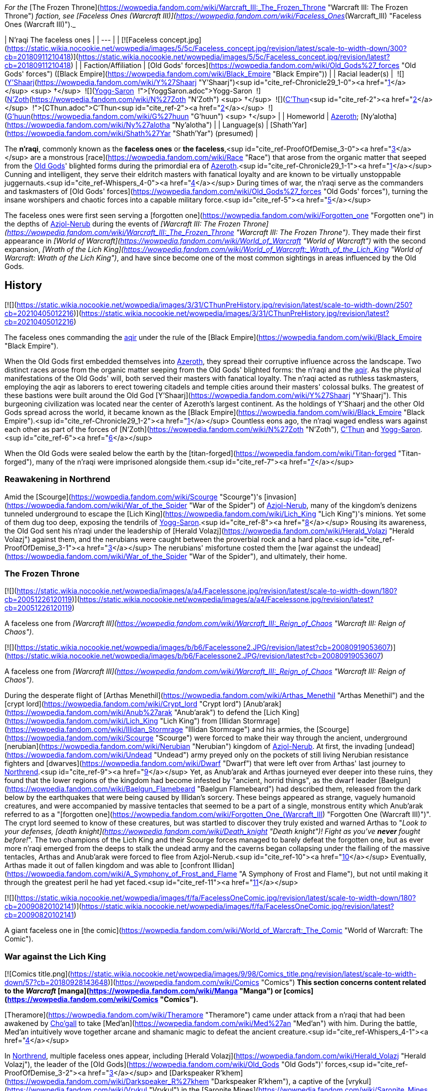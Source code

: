 _For the_ [The Frozen Throne](https://wowpedia.fandom.com/wiki/Warcraft_III:_The_Frozen_Throne "Warcraft III: The Frozen Throne") _faction, see [Faceless Ones (Warcraft III)](https://wowpedia.fandom.com/wiki/Faceless_Ones_(Warcraft_III) "Faceless Ones (Warcraft III)")._

| N'raqi
The faceless ones |
| --- |
| [![Faceless concept.jpg](https://static.wikia.nocookie.net/wowpedia/images/5/5c/Faceless_concept.jpg/revision/latest/scale-to-width-down/300?cb=20180911210418)](https://static.wikia.nocookie.net/wowpedia/images/5/5c/Faceless_concept.jpg/revision/latest?cb=20180911210418) |
| Faction/Affiliation | [Old Gods' forces](https://wowpedia.fandom.com/wiki/Old_Gods%27_forces "Old Gods' forces") ([Black Empire](https://wowpedia.fandom.com/wiki/Black_Empire "Black Empire")) |
| Racial leader(s) |  ![](https://static.wikia.nocookie.net/wowpedia/images/f/ff/IconSmall_Y%27Shaarj.gif/revision/latest/scale-to-width-down/16?cb=20210410191207)[Y'Shaarj](https://wowpedia.fandom.com/wiki/Y%27Shaarj "Y'Shaarj")<sup id="cite_ref-Chronicle29_1-0"><a href="https://wowpedia.fandom.com/wiki/N%27raqi#cite_note-Chronicle29-1">[1]</a></sup> <sup>&nbsp;†</sup>
 ![](https://static.wikia.nocookie.net/wowpedia/images/b/b2/IconSmall_Yogg-Saron.gif/revision/latest/scale-to-width-down/16?cb=20210410185326)xref:YoggSaron.adoc[Yogg-Saron]
 ![](https://static.wikia.nocookie.net/wowpedia/images/9/95/IconSmall_N%27Zoth.gif/revision/latest/scale-to-width-down/16?cb=20210410181855)[N'Zoth](https://wowpedia.fandom.com/wiki/N%27Zoth "N'Zoth") <sup>&nbsp;†</sup>
 ![](https://static.wikia.nocookie.net/wowpedia/images/3/36/IconSmall_OldGod.gif/revision/latest/scale-to-width-down/16?cb=20221014224415)xref:CThun.adoc[C'Thun]<sup id="cite_ref-2"><a href="https://wowpedia.fandom.com/wiki/N%27raqi#cite_note-2">[2]</a></sup>
 ![](https://static.wikia.nocookie.net/wowpedia/images/0/00/IconSmall_G%27huun.gif/revision/latest/scale-to-width-down/16?cb=20211209172412)[G'huun](https://wowpedia.fandom.com/wiki/G%27huun "G'huun") <sup>&nbsp;†</sup> |
| Homeworld | xref:Azeroth.adoc[Azeroth]; [Ny'alotha](https://wowpedia.fandom.com/wiki/Ny%27alotha "Ny'alotha") |
| Language(s) | [Shath'Yar](https://wowpedia.fandom.com/wiki/Shath%27Yar "Shath'Yar") (presumed) |

The **n'raqi**, commonly known as the **faceless ones** or **the faceless**,<sup id="cite_ref-ProofOfDemise_3-0"><a href="https://wowpedia.fandom.com/wiki/N%27raqi#cite_note-ProofOfDemise-3">[3]</a></sup> are a monstrous [race](https://wowpedia.fandom.com/wiki/Race "Race") that arose from the organic matter that seeped from the xref:OldGod.adoc[Old Gods]' blighted forms during the primordial era of xref:Azeroth.adoc[Azeroth].<sup id="cite_ref-Chronicle29_1-1"><a href="https://wowpedia.fandom.com/wiki/N%27raqi#cite_note-Chronicle29-1">[1]</a></sup> Cunning and intelligent, they serve their eldritch masters with fanatical loyalty and are known to be virtually unstoppable juggernauts.<sup id="cite_ref-Whispers_4-0"><a href="https://wowpedia.fandom.com/wiki/N%27raqi#cite_note-Whispers-4">[4]</a></sup> During times of war, the n'raqi serve as the commanders and taskmasters of [Old Gods' forces](https://wowpedia.fandom.com/wiki/Old_Gods%27_forces "Old Gods' forces"), turning the insane worshipers and chaotic forces into a capable military force.<sup id="cite_ref-5"><a href="https://wowpedia.fandom.com/wiki/N%27raqi#cite_note-5">[5]</a></sup>

The faceless ones were first seen serving a [forgotten one](https://wowpedia.fandom.com/wiki/Forgotten_one "Forgotten one") in the depths of xref:Azjol-Nerub.adoc[Azjol-Nerub] during the events of _[Warcraft III: The Frozen Throne](https://wowpedia.fandom.com/wiki/Warcraft_III:_The_Frozen_Throne "Warcraft III: The Frozen Throne")_. They made their first appearance in _[World of Warcraft](https://wowpedia.fandom.com/wiki/World_of_Warcraft "World of Warcraft")_ with the second expansion, _[Wrath of the Lich King](https://wowpedia.fandom.com/wiki/World_of_Warcraft:_Wrath_of_the_Lich_King "World of Warcraft: Wrath of the Lich King")_, and have since become one of the most common sightings in areas influenced by the Old Gods.

## History

[![](https://static.wikia.nocookie.net/wowpedia/images/3/31/CThunPreHistory.jpg/revision/latest/scale-to-width-down/250?cb=20210405012216)](https://static.wikia.nocookie.net/wowpedia/images/3/31/CThunPreHistory.jpg/revision/latest?cb=20210405012216)

The faceless ones commanding the xref:Aqir.adoc[aqir] under the rule of the [Black Empire](https://wowpedia.fandom.com/wiki/Black_Empire "Black Empire").

When the Old Gods first embedded themselves into xref:Azeroth.adoc[Azeroth], they spread their corruptive influence across the landscape. Two distinct races arose from the organic matter seeping from the Old Gods' blighted forms: the n'raqi and the xref:Aqir.adoc[aqir]. As the physical manifestations of the Old Gods' will, both served their masters with fanatical loyalty. The n'raqi acted as ruthless taskmasters, employing the aqir as laborers to erect towering citadels and temple cities around their masters' colossal bulks. The greatest of these bastions were built around the Old God [Y'Shaarj](https://wowpedia.fandom.com/wiki/Y%27Shaarj "Y'Shaarj"). This burgeoning civilization was located near the center of Azeroth's largest continent. As the holdings of Y'Shaarj and the other Old Gods spread across the world, it became known as the [Black Empire](https://wowpedia.fandom.com/wiki/Black_Empire "Black Empire").<sup id="cite_ref-Chronicle29_1-2"><a href="https://wowpedia.fandom.com/wiki/N%27raqi#cite_note-Chronicle29-1">[1]</a></sup> Countless eons ago, the n'raqi waged endless wars against each other as part of the forces of [N'Zoth](https://wowpedia.fandom.com/wiki/N%27Zoth "N'Zoth"), xref:CThun.adoc[C'Thun] and xref:YoggSaron.adoc[Yogg-Saron].<sup id="cite_ref-6"><a href="https://wowpedia.fandom.com/wiki/N%27raqi#cite_note-6">[6]</a></sup>

When the Old Gods were sealed below the earth by the [titan-forged](https://wowpedia.fandom.com/wiki/Titan-forged "Titan-forged"), many of the n'raqi were imprisoned alongside them.<sup id="cite_ref-7"><a href="https://wowpedia.fandom.com/wiki/N%27raqi#cite_note-7">[7]</a></sup>

### Reawakening in Northrend

Amid the [Scourge](https://wowpedia.fandom.com/wiki/Scourge "Scourge")'s [invasion](https://wowpedia.fandom.com/wiki/War_of_the_Spider "War of the Spider") of xref:Azjol-Nerub.adoc[Azjol-Nerub], many of the kingdom's denizens tunneled underground to escape the [Lich King](https://wowpedia.fandom.com/wiki/Lich_King "Lich King")'s minions. Yet some of them dug too deep, exposing the tendrils of xref:YoggSaron.adoc[Yogg-Saron].<sup id="cite_ref-8"><a href="https://wowpedia.fandom.com/wiki/N%27raqi#cite_note-8">[8]</a></sup> Rousing its awareness, the Old God sent his n'raqi under the leadership of [Herald Volazj](https://wowpedia.fandom.com/wiki/Herald_Volazj "Herald Volazj") against them, and the nerubians were caught between the proverbial rock and a hard place.<sup id="cite_ref-ProofOfDemise_3-1"><a href="https://wowpedia.fandom.com/wiki/N%27raqi#cite_note-ProofOfDemise-3">[3]</a></sup> The nerubians' misfortune costed them the [war against the undead](https://wowpedia.fandom.com/wiki/War_of_the_Spider "War of the Spider"), and ultimately, their home.

### The Frozen Throne

[![](https://static.wikia.nocookie.net/wowpedia/images/a/a4/Facelessone.jpg/revision/latest/scale-to-width-down/180?cb=20051226120119)](https://static.wikia.nocookie.net/wowpedia/images/a/a4/Facelessone.jpg/revision/latest?cb=20051226120119)

A faceless one from _[Warcraft III](https://wowpedia.fandom.com/wiki/Warcraft_III:_Reign_of_Chaos "Warcraft III: Reign of Chaos")_.

[![](https://static.wikia.nocookie.net/wowpedia/images/b/b6/Facelessone2.JPG/revision/latest?cb=20080919053607)](https://static.wikia.nocookie.net/wowpedia/images/b/b6/Facelessone2.JPG/revision/latest?cb=20080919053607)

A faceless one from _[Warcraft III](https://wowpedia.fandom.com/wiki/Warcraft_III:_Reign_of_Chaos "Warcraft III: Reign of Chaos")_.

During the desperate flight of [Arthas Menethil](https://wowpedia.fandom.com/wiki/Arthas_Menethil "Arthas Menethil") and the [crypt lord](https://wowpedia.fandom.com/wiki/Crypt_lord "Crypt lord") [Anub'arak](https://wowpedia.fandom.com/wiki/Anub%27arak "Anub'arak") to defend the [Lich King](https://wowpedia.fandom.com/wiki/Lich_King "Lich King") from [Illidan Stormrage](https://wowpedia.fandom.com/wiki/Illidan_Stormrage "Illidan Stormrage") and his armies, the [Scourge](https://wowpedia.fandom.com/wiki/Scourge "Scourge") were forced to make their way through the ancient, underground [nerubian](https://wowpedia.fandom.com/wiki/Nerubian "Nerubian") kingdom of xref:Azjol-Nerub.adoc[Azjol-Nerub]. At first, the invading [undead](https://wowpedia.fandom.com/wiki/Undead "Undead") army preyed only on the pockets of still living Nerubian resistance fighters and [dwarves](https://wowpedia.fandom.com/wiki/Dwarf "Dwarf") that were left over from Arthas' last journey to xref:Northrend.adoc[Northrend].<sup id="cite_ref-9"><a href="https://wowpedia.fandom.com/wiki/N%27raqi#cite_note-9">[9]</a></sup> Yet, as Anub'arak and Arthas journeyed ever deeper into these ruins, they found that the lower regions of the kingdom had become infested by "ancient, horrid things", as the dwarf leader [Baelgun](https://wowpedia.fandom.com/wiki/Baelgun_Flamebeard "Baelgun Flamebeard") had described them, released from the dark below by the earthquakes that were being caused by Illidan's sorcery. These beings appeared as strange, vaguely humanoid creatures, and were accompanied by massive tentacles that seemed to be a part of a single, monstrous entity which Anub'arak referred to as a "[forgotten one](https://wowpedia.fandom.com/wiki/Forgotten_One_(Warcraft_III) "Forgotten One (Warcraft III)")". The crypt lord seemed to know of these creatures, but was startled to discover they truly existed and warned Arthas to "_Look to your defenses, [death knight](https://wowpedia.fandom.com/wiki/Death_knight "Death knight")! Fight as you've **never** fought before!_". The two champions of the Lich King and their Scourge forces managed to barely defeat the forgotten one, but as ever more n'raqi emerged from the deeps to stalk the undead army and the caverns began collapsing under the flailing of the massive tentacles, Arthas and Anub'arak were forced to flee from Azjol-Nerub.<sup id="cite_ref-10"><a href="https://wowpedia.fandom.com/wiki/N%27raqi#cite_note-10">[10]</a></sup> Eventually, Arthas made it out of fallen kingdom and was able to [confront Illidan](https://wowpedia.fandom.com/wiki/A_Symphony_of_Frost_and_Flame "A Symphony of Frost and Flame"), but not until making it through the greatest peril he had yet faced.<sup id="cite_ref-11"><a href="https://wowpedia.fandom.com/wiki/N%27raqi#cite_note-11">[11]</a></sup>

[![](https://static.wikia.nocookie.net/wowpedia/images/f/fa/FacelessOneComic.jpg/revision/latest/scale-to-width-down/180?cb=20090820102141)](https://static.wikia.nocookie.net/wowpedia/images/f/fa/FacelessOneComic.jpg/revision/latest?cb=20090820102141)

A giant faceless one in [the comic](https://wowpedia.fandom.com/wiki/World_of_Warcraft:_The_Comic "World of Warcraft: The Comic").

### War against the Lich King

[![Comics title.png](https://static.wikia.nocookie.net/wowpedia/images/9/98/Comics_title.png/revision/latest/scale-to-width-down/57?cb=20180928143648)](https://wowpedia.fandom.com/wiki/Comics "Comics") **This section concerns content related to the _Warcraft_ [manga](https://wowpedia.fandom.com/wiki/Manga "Manga") or [comics](https://wowpedia.fandom.com/wiki/Comics "Comics").**

[Theramore](https://wowpedia.fandom.com/wiki/Theramore "Theramore") came under attack from a n'raqi that had been awakened by xref:Chogall.adoc[Cho'gall] to take [Med'an](https://wowpedia.fandom.com/wiki/Med%27an "Med'an") with him. During the battle, Med'an intuitively wove together arcane and shamanic magic to defeat the ancient creature.<sup id="cite_ref-Whispers_4-1"><a href="https://wowpedia.fandom.com/wiki/N%27raqi#cite_note-Whispers-4">[4]</a></sup>

In xref:Northrend.adoc[Northrend], multiple faceless ones appear, including [Herald Volazj](https://wowpedia.fandom.com/wiki/Herald_Volazj "Herald Volazj"), the leader of the [Old Gods](https://wowpedia.fandom.com/wiki/Old_Gods "Old Gods")' forces,<sup id="cite_ref-ProofOfDemise_3-2"><a href="https://wowpedia.fandom.com/wiki/N%27raqi#cite_note-ProofOfDemise-3">[3]</a></sup> and [Darkspeaker R'khem](https://wowpedia.fandom.com/wiki/Darkspeaker_R%27khem "Darkspeaker R'khem"), a captive of the [vrykul](https://wowpedia.fandom.com/wiki/Vrykul "Vrykul") in the [Saronite Mines](https://wowpedia.fandom.com/wiki/Saronite_Mines "Saronite Mines"). N'raqi are also encountered underneath [Icecrown Citadel](https://wowpedia.fandom.com/wiki/Icecrown_Citadel "Icecrown Citadel") in a place called [Naz'anak: The Forgotten Depths](https://wowpedia.fandom.com/wiki/Naz%27anak:_The_Forgotten_Depths "Naz'anak: The Forgotten Depths"). Killing the [Faceless Lurkers](https://wowpedia.fandom.com/wiki/Faceless_Lurker "Faceless Lurker") there is required for the quest  ![N](https://static.wikia.nocookie.net/wowpedia/images/9/97/Both_15.png/revision/latest?cb=20110622074025) \[25-30\] [Time to Hide](https://wowpedia.fandom.com/wiki/Time_to_Hide). In [Ulduar](https://wowpedia.fandom.com/wiki/Ulduar "Ulduar"), the n'raqi are led by [General Vezax](https://wowpedia.fandom.com/wiki/General_Vezax "General Vezax"), a massive [faceless general](https://wowpedia.fandom.com/wiki/C%27Thrax "C'Thrax") guarding the twisted passages leading to the [Prison of Yogg-Saron](https://wowpedia.fandom.com/wiki/Prison_of_Yogg-Saron "Prison of Yogg-Saron").<sup id="cite_ref-12"><a href="https://wowpedia.fandom.com/wiki/N%27raqi#cite_note-12">[12]</a></sup>

### Cataclysm

[![Cataclysm](https://static.wikia.nocookie.net/wowpedia/images/e/ef/Cata-Logo-Small.png/revision/latest?cb=20120818171714)](https://wowpedia.fandom.com/wiki/World_of_Warcraft:_Cataclysm "Cataclysm") **This section concerns content related to _[Cataclysm](https://wowpedia.fandom.com/wiki/World_of_Warcraft:_Cataclysm "World of Warcraft: Cataclysm")_.**

[![](https://static.wikia.nocookie.net/wowpedia/images/7/7c/Faceless_Sapper_TCG.jpg/revision/latest/scale-to-width-down/180?cb=20151127220623)](https://static.wikia.nocookie.net/wowpedia/images/7/7c/Faceless_Sapper_TCG.jpg/revision/latest?cb=20151127220623)

A [Faceless Sapper](https://wowpedia.fandom.com/wiki/Faceless_Sapper "Faceless Sapper").

New faceless can be found throughout the [Abyssal Depths](https://wowpedia.fandom.com/wiki/Abyssal_Depths "Abyssal Depths") region of [Vashj'ir](https://wowpedia.fandom.com/wiki/Vashj%27ir "Vashj'ir"), as well as inside the [Throne of the Tides](https://wowpedia.fandom.com/wiki/Throne_of_the_Tides "Throne of the Tides"), where they were sent by the xref:OldGod.adoc[Old Gods] in order to aid the [naga](https://wowpedia.fandom.com/wiki/Naga "Naga") in capturing xref:Neptulon.adoc[Neptulon]. N'raqi can also be found in others region of [Kalimdor](https://wowpedia.fandom.com/wiki/Kalimdor "Kalimdor") and [Eastern Kingdoms](https://wowpedia.fandom.com/wiki/Eastern_Kingdoms "Eastern Kingdoms"), such as [Darkshore](https://wowpedia.fandom.com/wiki/Darkshore "Darkshore"), [Ashenvale](https://wowpedia.fandom.com/wiki/Ashenvale "Ashenvale"), the [Stonetalon Mountains](https://wowpedia.fandom.com/wiki/Stonetalon_Mountains "Stonetalon Mountains"), [Swamp of Sorrows](https://wowpedia.fandom.com/wiki/Swamp_of_Sorrows "Swamp of Sorrows") and [Twilight Highlands](https://wowpedia.fandom.com/wiki/Twilight_Highlands "Twilight Highlands"). [Erudax](https://wowpedia.fandom.com/wiki/Erudax "Erudax") serves as boss in [Grim Batol](https://wowpedia.fandom.com/wiki/Grim_Batol_(instance) "Grim Batol (instance)") and is involved in producing Twilight Hatchlings.

The [Faceless of the Deep](https://wowpedia.fandom.com/wiki/Faceless_of_the_Deep "Faceless of the Deep") appears in the [Lost Isles](https://wowpedia.fandom.com/wiki/Lost_Isles "Lost Isles") commanding the [naga](https://wowpedia.fandom.com/wiki/Naga "Naga") there against the shipwrecked [goblins](https://wowpedia.fandom.com/wiki/Goblin "Goblin") from [Kezan](https://wowpedia.fandom.com/wiki/Kezan "Kezan"). The goblins, however, believe him to be a deformed naga.

Since the fall of the [Bastion of Twilight](https://wowpedia.fandom.com/wiki/Bastion_of_Twilight "Bastion of Twilight"), [Yor'sahj the Unsleeping](https://wowpedia.fandom.com/wiki/Yor%27sahj_the_Unsleeping "Yor'sahj the Unsleeping") has eagerly assisted [Deathwing](https://wowpedia.fandom.com/wiki/Deathwing "Deathwing"), providing the Destroyer with the means to release more faceless ones from their prisons deep beneath the earth. Their numbers were endless and their power was beyond reckoning.

During the [assault](https://wowpedia.fandom.com/wiki/Dragon_Soul "Dragon Soul") on [Wyrmrest Temple](https://wowpedia.fandom.com/wiki/Wyrmrest_Temple "Wyrmrest Temple"), [Warlord Zon'ozz](https://wowpedia.fandom.com/wiki/Warlord_Zon%27ozz "Warlord Zon'ozz") and Yor'sahj appeared in the maws of [Go'rath](https://wowpedia.fandom.com/wiki/Maw_of_Go%27rath "Maw of Go'rath") and [Shu'ma](https://wowpedia.fandom.com/wiki/Maw_of_Shu%27ma "Maw of Shu'ma"), respectively. They were ultimately killed by [adventurers](https://wowpedia.fandom.com/wiki/Adventurer "Adventurer").

### Legion

[![Legion](https://static.wikia.nocookie.net/wowpedia/images/f/fd/Legion-Logo-Small.png/revision/latest?cb=20150808040028)](https://wowpedia.fandom.com/wiki/World_of_Warcraft:_Legion "Legion") **This section concerns content related to _[Legion](https://wowpedia.fandom.com/wiki/World_of_Warcraft:_Legion "World of Warcraft: Legion")_.**

The xref:KirinTor.adoc[Kirin Tor] and the [Wardens](https://wowpedia.fandom.com/wiki/Wardens "Wardens") have kept faceless ones imprisoned in the [Violet Hold](https://wowpedia.fandom.com/wiki/Violet_Hold "Violet Hold") and the [Vault of the Wardens](https://wowpedia.fandom.com/wiki/Vault_of_the_Wardens "Vault of the Wardens"), respectively. During the [Burning Legion](https://wowpedia.fandom.com/wiki/Burning_Legion "Burning Legion")'s [third invasion](https://wowpedia.fandom.com/wiki/Third_invasion "Third invasion") of Azeroth, these n'raqi were set free as a result of the Legion's attacks on these areas.

More notably, however, the faceless appear within the [Emerald Nightmare](https://wowpedia.fandom.com/wiki/Emerald_Nightmare "Emerald Nightmare") under the command of the Nightmare Lord [Xavius](https://wowpedia.fandom.com/wiki/Xavius "Xavius"), providing one of the many indications as to whom the Emerald Nightmare truly belongs. These n'raqi assist Xavius in his battle against the invading [adventurers](https://wowpedia.fandom.com/wiki/Adventurer "Adventurer"), both assaulting them ahead of his emergence, and keeping his enemies on their toes with their massive, Nightmare-enhanced size. However, even with the aid of these horrors, Xavius is unable to best the adventurers who assault him and is killed. Upon his death, the Nightmare dissipates, seemingly forever ending the Old Gods' grip on the realm.

### Battle for Azeroth

![Stub.png](https://static.wikia.nocookie.net/wowpedia/images/f/fe/Stub.png/revision/latest/scale-to-width-down/20?cb=20101107135721) _Please add any available information to this section._

Faceless ones are present in both [Kul Tiras](https://wowpedia.fandom.com/wiki/Kul_Tiras "Kul Tiras") and [Zandalar](https://wowpedia.fandom.com/wiki/Zandalar "Zandalar"), especially in [Stormsong Valley](https://wowpedia.fandom.com/wiki/Stormsong_Valley "Stormsong Valley"). When [N'Zoth](https://wowpedia.fandom.com/wiki/N%27Zoth "N'Zoth") assaulted the [Vale of Eternal Blossoms](https://wowpedia.fandom.com/wiki/Vale_of_Eternal_Blossoms "Vale of Eternal Blossoms") and xref:Uldum.adoc[Uldum], faceless ones could be found overseeing the operations or acting as enforcers. In the [Visions of N'Zoth](https://wowpedia.fandom.com/wiki/Vision_of_N%27Zoth "Vision of N'Zoth") there were many faceless ones in both [Stormwind City](https://wowpedia.fandom.com/wiki/Stormwind_City "Stormwind City") and xref:Orgrimmar.adoc[Orgrimmar].

## Appearance

### Standard faceless

N'raqi are vaguely humanoid creatures who, as the name implies, have no discernible faces insofar as other races recognize them. One arm is much larger than the other, grotesque and misshapen, while the other is little more than a prehensile tentacle.

### Aquatic faceless

A type of underwater n'raqi that, unlike their brethren, have much bigger eyes and nautilus-like heads.

### Faceless spellcaster

A type of n'raqi caster that wears masks and has thinner tentacle arms than other types of n'raqi.

### C'Thraxxi

_Main article: [C'Thrax](https://wowpedia.fandom.com/wiki/C%27Thrax "C'Thrax")_

[C'Thraxxi](https://wowpedia.fandom.com/wiki/C%27Thrax "C'Thrax"), or "faceless generals", are massive n'raqi warbringers, larger and more resilient than their lesser brethren.<sup id="cite_ref-13"><a href="https://wowpedia.fandom.com/wiki/N%27raqi#cite_note-13">[13]</a></sup>

### K'thir

_Main article: [K'thir](https://wowpedia.fandom.com/wiki/K%27thir "K'thir")_

[K'thir](https://wowpedia.fandom.com/wiki/K%27thir "K'thir") are smaller faceless ones able to infiltrate mortal societies. They have hands with opposable thumbs instead of tentacles.

-   [![](https://static.wikia.nocookie.net/wowpedia/images/0/08/Shadow_Strike.jpg/revision/latest/scale-to-width-down/120?cb=20160502125712)](https://static.wikia.nocookie.net/wowpedia/images/0/08/Shadow_Strike.jpg/revision/latest?cb=20160502125712)

    An aquatic n'raqi assassin.


-   [![](https://static.wikia.nocookie.net/wowpedia/images/2/21/Eldritch_Horror.jpg/revision/latest/scale-to-width-down/96?cb=20160425163450)](https://static.wikia.nocookie.net/wowpedia/images/2/21/Eldritch_Horror.jpg/revision/latest?cb=20160425163450)

-   [![](https://static.wikia.nocookie.net/wowpedia/images/0/0e/K%27thir_Ritualist_HS.jpg/revision/latest/scale-to-width-down/90?cb=20201112163123)](https://static.wikia.nocookie.net/wowpedia/images/0/0e/K%27thir_Ritualist_HS.jpg/revision/latest?cb=20201112163123)


## Communication

The n'raqi likely speak the language of the Old Gods, [Shath'Yar](https://wowpedia.fandom.com/wiki/Shath%27Yar "Shath'Yar"), which no race on xref:Azeroth.adoc[Azeroth] is capable of understanding or pronouncing.<sup><a href="https://wowpedia.fandom.com/wiki/Wowpedia:Citation" title="Wowpedia:Citation">[<i>citation needed</i>]</a></sup>  Their communications are somehow translated directly into the minds of nearby players through telepathic whispers, as evidenced by several powerful n'raqi that were faced by adventurers. [Darkspeaker R'khem](https://wowpedia.fandom.com/wiki/Darkspeaker_R%27khem "Darkspeaker R'khem") also communicates with other beings by projecting telepathic thoughts into their mind, together with a wave of soothing, euphoric feelings that are mixed with a sense of pain. After completing  ![N](https://static.wikia.nocookie.net/wowpedia/images/c/cb/Neutral_15.png/revision/latest?cb=20110620220434) \[25-30G3\] [Mind Tricks](https://wowpedia.fandom.com/wiki/Mind_Tricks), he disappears with a noise that is translated as laughter in the player's mind. [Faceless Lurkers](https://wowpedia.fandom.com/wiki/Faceless_Lurker "Faceless Lurker") sometimes utter "Shur'nab... shur'nab... xref:YoggSaron.adoc[Yogg-Saron]!" when assaulting their victims, which never appears to be accompanied by telepathic whispers, so it seems only powerful n'raqi can express themselves in this manner.

## Notable

[![](https://static.wikia.nocookie.net/wowpedia/images/c/c0/Za%27qul%2C_Harbinger_of_Ny%27alotha.jpg/revision/latest/scale-to-width-down/180?cb=20190619183659)](https://static.wikia.nocookie.net/wowpedia/images/c/c0/Za%27qul%2C_Harbinger_of_Ny%27alotha.jpg/revision/latest?cb=20190619183659)

[Za'qul](https://wowpedia.fandom.com/wiki/Za%27qul "Za'qul")

| Name | Role | Status | Location |
| --- | --- | --- | --- |
| [![Mob](https://static.wikia.nocookie.net/wowpedia/images/4/48/Combat_15.png/revision/latest?cb=20151213203632)](https://wowpedia.fandom.com/wiki/Mob "Mob")  ![](data:image/gif;base64,R0lGODlhAQABAIABAAAAAP///yH5BAEAAAEALAAAAAABAAEAQAICTAEAOw%3D%3D)[Avatar of Soggoth](https://wowpedia.fandom.com/wiki/Avatar_of_Soggoth "Avatar of Soggoth") | Avatar of [Soggoth the Slitherer](https://wowpedia.fandom.com/wiki/Soggoth_the_Slitherer "Soggoth the Slitherer") | Killable | [Master's Glaive](https://wowpedia.fandom.com/wiki/Master%27s_Glaive "Master's Glaive"), [Darkshore](https://wowpedia.fandom.com/wiki/Darkshore "Darkshore") |
| [![Mob](https://static.wikia.nocookie.net/wowpedia/images/4/48/Combat_15.png/revision/latest?cb=20151213203632)](https://wowpedia.fandom.com/wiki/Mob "Mob")  ![](data:image/gif;base64,R0lGODlhAQABAIABAAAAAP///yH5BAEAAAEALAAAAAABAAEAQAICTAEAOw%3D%3D)[Azshj'thul the Drowned](https://wowpedia.fandom.com/wiki/Azshj%27thul_the_Drowned "Azshj'thul the Drowned") | Corrupted version of [Samuel Williams](https://wowpedia.fandom.com/wiki/Samuel_Williams "Samuel Williams") | Killable | [Shrine of the Storm](https://wowpedia.fandom.com/wiki/Shrine_of_the_Storm "Shrine of the Storm"), [Stormsong Valley](https://wowpedia.fandom.com/wiki/Stormsong_Valley "Stormsong Valley") |
| [![Boss](https://static.wikia.nocookie.net/wowpedia/images/0/0f/Boss_15.png/revision/latest?cb=20110620205851)](https://wowpedia.fandom.com/wiki/Mob "Boss")  ![](data:image/gif;base64,R0lGODlhAQABAIABAAAAAP///yH5BAEAAAEALAAAAAABAAEAQAICTAEAOw%3D%3D)[Commander Ulthok](https://wowpedia.fandom.com/wiki/Commander_Ulthok "Commander Ulthok") | Sent by his xref:OldGod.adoc[OldGod] masters to aid [Lady Naz'jar](https://wowpedia.fandom.com/wiki/Lady_Naz%27jar "Lady Naz'jar") in capturing the [Throne of the Tides](https://wowpedia.fandom.com/wiki/Throne_of_the_Tides "Throne of the Tides") | Killable | [Neptulon's Rise](https://wowpedia.fandom.com/wiki/Neptulon%27s_Rise "Neptulon's Rise"), [Throne of the Tides](https://wowpedia.fandom.com/wiki/Throne_of_the_Tides "Throne of the Tides") |
| [![Neutral](https://static.wikia.nocookie.net/wowpedia/images/c/cb/Neutral_15.png/revision/latest?cb=20110620220434)](https://wowpedia.fandom.com/wiki/Faction "Neutral")  ![](data:image/gif;base64,R0lGODlhAQABAIABAAAAAP///yH5BAEAAAEALAAAAAABAAEAQAICTAEAOw%3D%3D)[Darkspeaker R'khem](https://wowpedia.fandom.com/wiki/Darkspeaker_R%27khem "Darkspeaker R'khem") | Prisoner of the [Ymirjar](https://wowpedia.fandom.com/wiki/Ymirjar "Ymirjar") [vrykul](https://wowpedia.fandom.com/wiki/Vrykul "Vrykul") in the [Saronite Mines](https://wowpedia.fandom.com/wiki/Saronite_Mines "Saronite Mines") | Alive | [Saronite Mines](https://wowpedia.fandom.com/wiki/Saronite_Mines "Saronite Mines"), [Icecrown](https://wowpedia.fandom.com/wiki/Icecrown "Icecrown") |
| [![Boss](https://static.wikia.nocookie.net/wowpedia/images/0/0f/Boss_15.png/revision/latest?cb=20110620205851)](https://wowpedia.fandom.com/wiki/Mob "Boss")  ![](data:image/gif;base64,R0lGODlhAQABAIABAAAAAP///yH5BAEAAAEALAAAAAABAAEAQAICTAEAOw%3D%3D)[Fa'thuul the Feared](https://wowpedia.fandom.com/wiki/Fa%27thuul_the_Feared "Fa'thuul the Feared") | Sent by [N'zoth](https://wowpedia.fandom.com/wiki/N%27Zoth "N'Zoth") to the [Crucible of Storms](https://wowpedia.fandom.com/wiki/Crucible_of_Storms "Crucible of Storms") to retrieve three relics of power | Killable | [Crucible of Storms](https://wowpedia.fandom.com/wiki/Crucible_of_Storms "Crucible of Storms") |
| [![Mob](https://static.wikia.nocookie.net/wowpedia/images/4/48/Combat_15.png/revision/latest?cb=20151213203632)](https://wowpedia.fandom.com/wiki/Mob "Mob")  ![](data:image/gif;base64,R0lGODlhAQABAIABAAAAAP///yH5BAEAAAEALAAAAAABAAEAQAICTAEAOw%3D%3D)[Faceless of the Deep](https://wowpedia.fandom.com/wiki/Faceless_of_the_Deep "Faceless of the Deep") | Leader of the [Vashj'elan](https://wowpedia.fandom.com/wiki/Vashj%27elan "Vashj'elan") [naga](https://wowpedia.fandom.com/wiki/Naga "Naga") at the [Ruins of Vashj'elan](https://wowpedia.fandom.com/wiki/Ruins_of_Vashj%27elan "Ruins of Vashj'elan") | Killable | [Ruins of Vashj'elan](https://wowpedia.fandom.com/wiki/Ruins_of_Vashj%27elan "Ruins of Vashj'elan"), [Lost Isles](https://wowpedia.fandom.com/wiki/Lost_Isles "Lost Isles") |
| [![Mob](https://static.wikia.nocookie.net/wowpedia/images/4/48/Combat_15.png/revision/latest?cb=20151213203632)](https://wowpedia.fandom.com/wiki/Mob "Mob")  ![](data:image/gif;base64,R0lGODlhAQABAIABAAAAAP///yH5BAEAAAEALAAAAAABAAEAQAICTAEAOw%3D%3D)[Harbinger Aph'lass](https://wowpedia.fandom.com/wiki/Harbinger_Aph%27lass "Harbinger Aph'lass") | Leader of the invasion at [Stonetalon Peak](https://wowpedia.fandom.com/wiki/Stonetalon_Peak "Stonetalon Peak") | Killable | [Stonetalon Peak](https://wowpedia.fandom.com/wiki/Stonetalon_Peak "Stonetalon Peak"), [Stonetalon Mountains](https://wowpedia.fandom.com/wiki/Stonetalon_Mountains "Stonetalon Mountains") |
| [![Mob](https://static.wikia.nocookie.net/wowpedia/images/4/48/Combat_15.png/revision/latest?cb=20151213203632)](https://wowpedia.fandom.com/wiki/Mob "Mob")  ![](data:image/gif;base64,R0lGODlhAQABAIABAAAAAP///yH5BAEAAAEALAAAAAABAAEAQAICTAEAOw%3D%3D)[Harbinger Aphotic](https://wowpedia.fandom.com/wiki/Harbinger_Aphotic "Harbinger Aphotic") | Leader of the invasion at [Lake Falathim](https://wowpedia.fandom.com/wiki/Lake_Falathim "Lake Falathim") | Killable | [Lake Falathim](https://wowpedia.fandom.com/wiki/Lake_Falathim "Lake Falathim"), [Ashenvale](https://wowpedia.fandom.com/wiki/Ashenvale "Ashenvale") |
| [![Boss](https://static.wikia.nocookie.net/wowpedia/images/0/0f/Boss_15.png/revision/latest?cb=20110620205851)](https://wowpedia.fandom.com/wiki/Mob "Boss")  ![](data:image/gif;base64,R0lGODlhAQABAIABAAAAAP///yH5BAEAAAEALAAAAAABAAEAQAICTAEAOw%3D%3D)[Herald Volazj](https://wowpedia.fandom.com/wiki/Herald_Volazj "Herald Volazj") | Herald of xref:YoggSaron.adoc[Yogg-Saron] | Killable | [Fallen Temple of Ahn'kahet](https://wowpedia.fandom.com/wiki/Fallen_Temple_of_Ahn%27kahet "Fallen Temple of Ahn'kahet"), [Ahn'kahet: The Old Kingdom](https://wowpedia.fandom.com/wiki/Ahn%27kahet:_The_Old_Kingdom "Ahn'kahet: The Old Kingdom") |
| [![Mob](https://static.wikia.nocookie.net/wowpedia/images/4/48/Combat_15.png/revision/latest?cb=20151213203632)](https://wowpedia.fandom.com/wiki/Mob "Mob")  ![](data:image/gif;base64,R0lGODlhAQABAIABAAAAAP///yH5BAEAAAEALAAAAAABAAEAQAICTAEAOw%3D%3D)[Hr'nglth the Lost](https://wowpedia.fandom.com/wiki/Hr%27nglth_the_Lost "Hr'nglth the Lost") | Luring sea creatures into [Stagalbog Cave](https://wowpedia.fandom.com/wiki/Stagalbog_Cave "Stagalbog Cave") | Killable | [Stagalbog Cave](https://wowpedia.fandom.com/wiki/Stagalbog_Cave "Stagalbog Cave"), [Swamp of Sorrows](https://wowpedia.fandom.com/wiki/Swamp_of_Sorrows "Swamp of Sorrows") |
| [![Mob](https://static.wikia.nocookie.net/wowpedia/images/4/48/Combat_15.png/revision/latest?cb=20151213203632)](https://wowpedia.fandom.com/wiki/Mob "Mob")  ![](data:image/gif;base64,R0lGODlhAQABAIABAAAAAP///yH5BAEAAAEALAAAAAABAAEAQAICTAEAOw%3D%3D)[Ick'thys the Unfathomable](https://wowpedia.fandom.com/wiki/Ick%27thys_the_Unfathomable "Ick'thys the Unfathomable") | Leader of the [Corrupting Faceless](https://wowpedia.fandom.com/wiki/Corrupting_Faceless "Corrupting Faceless") in the [Scalding Chasm](https://wowpedia.fandom.com/wiki/Scalding_Chasm "Scalding Chasm") | Killable | [Scalding Chasm](https://wowpedia.fandom.com/wiki/Scalding_Chasm "Scalding Chasm"), [Abyssal Depths](https://wowpedia.fandom.com/wiki/Abyssal_Depths "Abyssal Depths") |
| [![Boss](https://static.wikia.nocookie.net/wowpedia/images/0/0f/Boss_15.png/revision/latest?cb=20110620205851)](https://wowpedia.fandom.com/wiki/Mob "Boss")  ![](data:image/gif;base64,R0lGODlhAQABAIABAAAAAP///yH5BAEAAAEALAAAAAABAAEAQAICTAEAOw%3D%3D)[Mindflayer Kaahrj](https://wowpedia.fandom.com/wiki/Mindflayer_Kaahrj "Mindflayer Kaahrj") | Prisoner of the [Violet Hold](https://wowpedia.fandom.com/wiki/Assault_on_Violet_Hold "Assault on Violet Hold") | Killable | [Violet Hold](https://wowpedia.fandom.com/wiki/Assault_on_Violet_Hold "Assault on Violet Hold") |
| [![Mob](https://static.wikia.nocookie.net/wowpedia/images/4/48/Combat_15.png/revision/latest?cb=20151213203632)](https://wowpedia.fandom.com/wiki/Mob "Mob")  ![](data:image/gif;base64,R0lGODlhAQABAIABAAAAAP///yH5BAEAAAEALAAAAAABAAEAQAICTAEAOw%3D%3D)[Qy'telek](https://wowpedia.fandom.com/wiki/Qy%27telek "Qy'telek") | Herald of [Uul'gyneth](https://wowpedia.fandom.com/wiki/Uul%27gyneth "Uul'gyneth") | Killable | [Thunder Bluff](https://wowpedia.fandom.com/wiki/Thunder_Bluff "Thunder Bluff") |
| [![Mob](https://static.wikia.nocookie.net/wowpedia/images/4/48/Combat_15.png/revision/latest?cb=20151213203632)](https://wowpedia.fandom.com/wiki/Mob "Mob")  ![](data:image/gif;base64,R0lGODlhAQABAIABAAAAAP///yH5BAEAAAEALAAAAAABAAEAQAICTAEAOw%3D%3D)[Samuelson Unmasked](https://wowpedia.fandom.com/wiki/Samuelson_Unmasked "Samuelson Unmasked") | Disguised as [Major Samuelson](https://wowpedia.fandom.com/wiki/Major_Samuelson "Major Samuelson") | Deceased | [Throne room](https://wowpedia.fandom.com/wiki/Throne_room "Throne room"), [Stormwind City](https://wowpedia.fandom.com/wiki/Stormwind_City "Stormwind City") |
| [![Mob](https://static.wikia.nocookie.net/wowpedia/images/4/48/Combat_15.png/revision/latest?cb=20151213203632)](https://wowpedia.fandom.com/wiki/Mob "Mob")  ![](data:image/gif;base64,R0lGODlhAQABAIABAAAAAP///yH5BAEAAAEALAAAAAABAAEAQAICTAEAOw%3D%3D)[Shok'sharak](https://wowpedia.fandom.com/wiki/Shok%27sharak "Shok'sharak") | Unknown | Killable | [Scalding Chasm](https://wowpedia.fandom.com/wiki/Scalding_Chasm "Scalding Chasm"), [Abyssal Depths](https://wowpedia.fandom.com/wiki/Abyssal_Depths "Abyssal Depths") |
| [![Boss](https://static.wikia.nocookie.net/wowpedia/images/0/0f/Boss_15.png/revision/latest?cb=20110620205851)](https://wowpedia.fandom.com/wiki/Mob "Boss")  ![](data:image/gif;base64,R0lGODlhAQABAIABAAAAAP///yH5BAEAAAEALAAAAAABAAEAQAICTAEAOw%3D%3D)[Soggoth the Slitherer](https://wowpedia.fandom.com/wiki/Soggoth_the_Slitherer "Soggoth the Slitherer") | Herald of the Old Gods, wiped out nineteen [stone giants](https://wowpedia.fandom.com/wiki/Stone_giant "Stone giant") before being slain by [Kronn](https://wowpedia.fandom.com/wiki/Kronn "Kronn"). Later resurrected by the [Twilight's Hammer](https://wowpedia.fandom.com/wiki/Twilight%27s_Hammer "Twilight's Hammer") in a weakened state. | Killable | [Master's Glaive](https://wowpedia.fandom.com/wiki/Master%27s_Glaive "Master's Glaive"), [Darkshore](https://wowpedia.fandom.com/wiki/Darkshore "Darkshore") |
| [![Mob](https://static.wikia.nocookie.net/wowpedia/images/4/48/Combat_15.png/revision/latest?cb=20151213203632)](https://wowpedia.fandom.com/wiki/Mob "Mob")  ![](data:image/gif;base64,R0lGODlhAQABAIABAAAAAP///yH5BAEAAAEALAAAAAABAAEAQAICTAEAOw%3D%3D)[The Beast Unleashed](https://wowpedia.fandom.com/wiki/The_Beast_Unleashed "The Beast Unleashed") | Corrupted version of [Grundy MacGraff](https://wowpedia.fandom.com/wiki/Grundy_MacGraff "Grundy MacGraff") | Killable | [Kirthaven](https://wowpedia.fandom.com/wiki/Kirthaven "Kirthaven"), [Twilight Highlands](https://wowpedia.fandom.com/wiki/Twilight_Highlands "Twilight Highlands") |
| [![Boss](https://static.wikia.nocookie.net/wowpedia/images/0/0f/Boss_15.png/revision/latest?cb=20110620205851)](https://wowpedia.fandom.com/wiki/Mob "Boss")  ![](data:image/gif;base64,R0lGODlhAQABAIABAAAAAP///yH5BAEAAAEALAAAAAABAAEAQAICTAEAOw%3D%3D)[Yor'sahj the Unsleeping](https://wowpedia.fandom.com/wiki/Yor%27sahj_the_Unsleeping "Yor'sahj the Unsleeping") | Lieutenant of [Deathwing](https://wowpedia.fandom.com/wiki/Deathwing "Deathwing") | Killable | [Maw of Shu'ma](https://wowpedia.fandom.com/wiki/Maw_of_Shu%27ma "Maw of Shu'ma"), [Dragon Soul](https://wowpedia.fandom.com/wiki/Dragon_Soul "Dragon Soul") |
| [![Mob](https://static.wikia.nocookie.net/wowpedia/images/4/48/Combat_15.png/revision/latest?cb=20151213203632)](https://wowpedia.fandom.com/wiki/Mob "Mob")  ![](data:image/gif;base64,R0lGODlhAQABAIABAAAAAP///yH5BAEAAAEALAAAAAABAAEAQAICTAEAOw%3D%3D)[Yoth'al the Devourer](https://wowpedia.fandom.com/wiki/Yoth%27al_the_Devourer "Yoth'al the Devourer") | Devourer of [Darkshore](https://wowpedia.fandom.com/wiki/Darkshore "Darkshore"), keeper of the Devouring Artifact | Killable | [Darkshore](https://wowpedia.fandom.com/wiki/Darkshore "Darkshore") |
| [![Boss](https://static.wikia.nocookie.net/wowpedia/images/0/0f/Boss_15.png/revision/latest?cb=20110620205851)](https://wowpedia.fandom.com/wiki/Mob "Boss")  ![](data:image/gif;base64,R0lGODlhAQABAIABAAAAAP///yH5BAEAAAEALAAAAAABAAEAQAICTAEAOw%3D%3D)[Za'qul](https://wowpedia.fandom.com/wiki/Za%27qul "Za'qul") |  | Killable | [Eternal Palace](https://wowpedia.fandom.com/wiki/Eternal_Palace "Eternal Palace") |
| [![Mob](https://static.wikia.nocookie.net/wowpedia/images/4/48/Combat_15.png/revision/latest?cb=20151213203632)](https://wowpedia.fandom.com/wiki/Mob "Mob")  ![](data:image/gif;base64,R0lGODlhAQABAIABAAAAAP///yH5BAEAAAEALAAAAAABAAEAQAICTAEAOw%3D%3D)[X'korr the Compelling](https://wowpedia.fandom.com/wiki/X%27korr_the_Compelling "X'korr the Compelling") | Mouth of N'Zoth | Killable | [Karazhan Catacombs](https://wowpedia.fandom.com/wiki/Karazhan_Catacombs "Karazhan Catacombs") |

## Types

## As a companion pet

## In the RPG

[![Icon-RPG.png](https://static.wikia.nocookie.net/wowpedia/images/6/60/Icon-RPG.png/revision/latest?cb=20191213192632)](https://wowpedia.fandom.com/wiki/Warcraft_RPG "Warcraft RPG") **This section contains information from the [Warcraft RPG](https://wowpedia.fandom.com/wiki/Warcraft_RPG "Warcraft RPG") which is considered [non-canon](https://wowpedia.fandom.com/wiki/Non-canon "Non-canon")**.

Tales say they lived in Azjol-Nerub long before the [Scourge](https://wowpedia.fandom.com/wiki/Scourge "Scourge") came, dwelling too deep for the xref:Nerubian.adoc[nerubians] to hunt them. The strange faceless ones are ancient monsters long imprisoned beneath the ice and recently loosed again.<sup id="cite_ref-14"><a href="https://wowpedia.fandom.com/wiki/N%27raqi#cite_note-14">[14]</a></sup> Faceless ones have a long magical heritage. They draw upon their race's legacy of arcane spellcasting traditions to increase their power. Although faceless ones have a racially low intellect, they have a strong heritage of necromantic magic.<sup id="cite_ref-15"><a href="https://wowpedia.fandom.com/wiki/N%27raqi#cite_note-15">[15]</a></sup> A second passage into the [Old Kingdom](https://wowpedia.fandom.com/wiki/Ahn%27kahet:_The_Old_Kingdom "Ahn'kahet: The Old Kingdom") has been discovered by the Scourge, and [Baelgun](https://wowpedia.fandom.com/wiki/Baelgun "Baelgun") knows the faceless ones will overpower even the undead and then be free to escape into Northrend proper, and so he vows to stop them.<sup id="cite_ref-16"><a href="https://wowpedia.fandom.com/wiki/N%27raqi#cite_note-16">[16]</a></sup>

## Notes and trivia

-   Even after the death of a n'raqi, its brain keeps pulsing.<sup id="cite_ref-17"><a href="https://wowpedia.fandom.com/wiki/N%27raqi#cite_note-17">[17]</a></sup><sup id="cite_ref-18"><a href="https://wowpedia.fandom.com/wiki/N%27raqi#cite_note-18">[18]</a></sup>
-   During the quest   ![H](https://static.wikia.nocookie.net/wowpedia/images/c/c4/Horde_15.png/revision/latest?cb=20201010153315) [![IconSmall Goblin Male.gif](data:image/gif;base64,R0lGODlhAQABAIABAAAAAP///yH5BAEAAAEALAAAAAABAAEAQAICTAEAOw%3D%3D)](https://static.wikia.nocookie.net/wowpedia/images/f/f5/IconSmall_Goblin_Male.gif/revision/latest?cb=20200517232328)[![IconSmall Goblin Female.gif](data:image/gif;base64,R0lGODlhAQABAIABAAAAAP///yH5BAEAAAEALAAAAAABAAEAQAICTAEAOw%3D%3D)](https://static.wikia.nocookie.net/wowpedia/images/c/cf/IconSmall_Goblin_Female.gif/revision/latest?cb=20200517233321) \[1-20\] [Surrender or Else!](https://wowpedia.fandom.com/wiki/Surrender_or_Else!), the [Faceless of the Deep](https://wowpedia.fandom.com/wiki/Faceless_of_the_Deep "Faceless of the Deep") claims to [remember when the goblin race was created](https://wowpedia.fandom.com/wiki/Surrender_or_Else!#Notes "Surrender or Else!"), indicating that they have very long a life span.
-   While some sources state that the faceless originate from organic matter that seeps from the xref:OldGod.adoc[Old Gods] themselves,  ![H](https://static.wikia.nocookie.net/wowpedia/images/c/c4/Horde_15.png/revision/latest?cb=20201010153315) \[20-60\] [Not Fit for This Plane](https://wowpedia.fandom.com/wiki/Not_Fit_for_This_Plane) says that they are from the [Void](https://wowpedia.fandom.com/wiki/Void "Void") and are drawn to Old God corruption.
-   Much like [gnolls](https://wowpedia.fandom.com/wiki/Gnoll "Gnoll") or [ogres](https://wowpedia.fandom.com/wiki/Ogre "Ogre"), faceless ones have a "battlecry": _"Shur'nab... shur'nab... xref:YoggSaron.adoc[Yogg-Saron]!"_.
-   Faceless ones are inconsistently classified, with some being considered [humanoids](https://wowpedia.fandom.com/wiki/Humanoid "Humanoid") and others being [aberrations](https://wowpedia.fandom.com/wiki/Aberration "Aberration") or [uncategorized](https://wowpedia.fandom.com/wiki/Uncategorized "Uncategorized").
-   N'raqi seem to use a jellyfish-like creature as a mount. A [concept art image](https://wowpedia.fandom.com/wiki/File:Faceless_One_Caster_concept.jpg "File:Faceless One Caster concept.jpg") of a faceless one riding a jellyfish can be seen in _[The Art of World of Warcraft: Cataclysm](https://wowpedia.fandom.com/wiki/The_Art_of_World_of_Warcraft:_Cataclysm "The Art of World of Warcraft: Cataclysm")_,<sup id="cite_ref-19"><a href="https://wowpedia.fandom.com/wiki/N%27raqi#cite_note-19">[19]</a></sup> as well as on one of the maps of the [Throne of the Tides](https://wowpedia.fandom.com/wiki/Throne_of_the_Tides "Throne of the Tides") [dungeon](https://wowpedia.fandom.com/wiki/Dungeon "Dungeon").<sup id="cite_ref-20"><a href="https://wowpedia.fandom.com/wiki/N%27raqi#cite_note-20">[20]</a></sup> Models of these creatures were added during the early _[Cataclysm](https://wowpedia.fandom.com/wiki/Cataclysm "Cataclysm")_ beta,<sup id="cite_ref-21"><a href="https://wowpedia.fandom.com/wiki/N%27raqi#cite_note-21">[21]</a></sup> but were not actually used until _[Legion](https://wowpedia.fandom.com/wiki/Legion "Legion")_, when they were used for both the [helsquids](https://wowpedia.fandom.com/wiki/Helsquid "Helsquid") and the  ![](https://static.wikia.nocookie.net/wowpedia/images/4/42/Inv_fishing_lure_starfish.png/revision/latest/scale-to-width-down/16?cb=20141002100050)[\[Fathom Dweller\]](https://wowpedia.fandom.com/wiki/Fathom_Dweller) mount.
-   In _[The Frozen Throne](https://wowpedia.fandom.com/wiki/Warcraft_III:_The_Frozen_Throne "Warcraft III: The Frozen Throne")_ two subgroups of faceless ones were used: the [Faceless Ones](https://wowpedia.fandom.com/wiki/Faceless_Ones_(Warcraft_III) "Faceless Ones (Warcraft III)") and the [Unbroken](https://wowpedia.fandom.com/wiki/Unbroken_(Warcraft_III) "Unbroken (Warcraft III)").
-   The name "n'raqi" was first introduced in _[World of Warcraft: Chronicle Volume 1](https://wowpedia.fandom.com/wiki/World_of_Warcraft:_Chronicle_Volume_1 "World of Warcraft: Chronicle Volume 1")_ in 2016, thirteen years after the faceless ones were first introduced in _The Frozen Throne_. However, "n'raqi" was not used in-game until _[Battle for Azeroth](https://wowpedia.fandom.com/wiki/World_of_Warcraft:_Battle_for_Azeroth "World of Warcraft: Battle for Azeroth")_ introduced mobs such as the [N'raqi Eradicators](https://wowpedia.fandom.com/wiki/N%27raqi_Eradicator "N'raqi Eradicator").
-   The updated n'raqi model added in _Battle for Azeroth_ more closely resembles their appearance in _Warcraft III_ than the _Wrath of the Lich King_ model did.
-   It is implied that [trolls](https://wowpedia.fandom.com/wiki/Troll "Troll") at some point fought several, giant faceless creatures that may have been n'raqi.<sup id="cite_ref-22"><a href="https://wowpedia.fandom.com/wiki/N%27raqi#cite_note-22">[22]</a></sup>

## Inspiration

The faceless ones may be loosely based on the [illithids](http://en.wikipedia.org/wiki/illithid "wikipedia:illithid"), or "mind flayers", from _[Dungeons & Dragons](http://en.wikipedia.org/wiki/Dungeons_%26_Dragons "wikipedia:Dungeons & Dragons")_. Both illithids and n'raqi are evil races with an affinity for magic and telepathy, and they have both been described as slimy humanoids with "almost octopus-like heads". Both races also traditionally live underground and are mostly feared by land-dwellers. It is likely that both creatures are based on [H. P. Lovecraft](http://en.wikipedia.org/wiki/H._P._Lovecraft "wikipedia:H. P. Lovecraft")'s shared [Cthulhu Mythos](http://en.wikipedia.org/wiki/Cthulhu_Mythos "wikipedia:Cthulhu Mythos") (which the [Old Gods](https://wowpedia.fandom.com/wiki/Old_Gods "Old Gods") and their minions draw heavy inspiration from), or perhaps more accurately, the Cthulhi, the "Star-Spawn" of Cthulhu.

## Speculation

<table><tbody><tr><td><a href="https://static.wikia.nocookie.net/wowpedia/images/2/2b/Questionmark-medium.png/revision/latest?cb=20061019212216"><img alt="Questionmark-medium.png" decoding="async" loading="lazy" width="41" height="55" data-image-name="Questionmark-medium.png" data-image-key="Questionmark-medium.png" data-src="https://static.wikia.nocookie.net/wowpedia/images/2/2b/Questionmark-medium.png/revision/latest?cb=20061019212216" src="https://static.wikia.nocookie.net/wowpedia/images/2/2b/Questionmark-medium.png/revision/latest?cb=20061019212216"></a></td><td><p><small>This article or section includes speculation, observations or opinions possibly supported by lore or by Blizzard officials. <b>It should not be taken as representing official lore.</b></small></p></td></tr></tbody></table>

The faceless one mobs in the [Old Kingdom](https://wowpedia.fandom.com/wiki/Old_Kingdom "Old Kingdom") are actually called [Forgotten Ones](https://wowpedia.fandom.com/wiki/Forgotten_One_(Ahn%27kahet) "Forgotten One (Ahn'kahet)"), which may suggest a relation to the term [forgotten one](https://wowpedia.fandom.com/wiki/Forgotten_one "Forgotten one").

## Gallery

### World of Warcraft

-   [![](https://static.wikia.nocookie.net/wowpedia/images/3/35/Azshj%27thul_the_Drowned.jpg/revision/latest/scale-to-width-down/120?cb=20180401130722)](https://static.wikia.nocookie.net/wowpedia/images/3/35/Azshj%27thul_the_Drowned.jpg/revision/latest?cb=20180401130722)

    The updated n'raqi model introduced in _Battle for Azeroth_.

-   [![](https://static.wikia.nocookie.net/wowpedia/images/e/ec/Avatar_of_Soggoth.jpg/revision/latest/scale-to-width-down/88?cb=20110618205928)](https://static.wikia.nocookie.net/wowpedia/images/e/ec/Avatar_of_Soggoth.jpg/revision/latest?cb=20110618205928)

    The n'raqi spellcaster model from _Cataclysm_


-   [![](https://static.wikia.nocookie.net/wowpedia/images/d/d8/Faceless_Watcher.jpg/revision/latest/scale-to-width-down/113?cb=20110602110758)](https://static.wikia.nocookie.net/wowpedia/images/d/d8/Faceless_Watcher.jpg/revision/latest?cb=20110602110758)

    An aquatic n'raqi.

-   [![](https://static.wikia.nocookie.net/wowpedia/images/d/de/General_Vezax.jpg/revision/latest/scale-to-width-down/116?cb=20100623122321)](https://static.wikia.nocookie.net/wowpedia/images/d/de/General_Vezax.jpg/revision/latest?cb=20100623122321)

-   [![](https://static.wikia.nocookie.net/wowpedia/images/e/e2/Creature_in_the_Shadows.jpg/revision/latest/scale-to-width-down/120?cb=20210830065144)](https://static.wikia.nocookie.net/wowpedia/images/e/e2/Creature_in_the_Shadows.jpg/revision/latest?cb=20210830065144)

-   [![](https://static.wikia.nocookie.net/wowpedia/images/e/e7/Abyssal_Corruptor.jpg/revision/latest/scale-to-width-down/99?cb=20180818004011)](https://static.wikia.nocookie.net/wowpedia/images/e/e7/Abyssal_Corruptor.jpg/revision/latest?cb=20180818004011)

-   [![](https://static.wikia.nocookie.net/wowpedia/images/5/5a/Warbringer_Yenajz.jpg/revision/latest/scale-to-width-down/120?cb=20191213144731)](https://static.wikia.nocookie.net/wowpedia/images/5/5a/Warbringer_Yenajz.jpg/revision/latest?cb=20191213144731)

    A C'Thrax.


-   [![](https://static.wikia.nocookie.net/wowpedia/images/f/fb/Fury_of_N%27Zoth.jpg/revision/latest/scale-to-width-down/120?cb=20191107223956)](https://static.wikia.nocookie.net/wowpedia/images/f/fb/Fury_of_N%27Zoth.jpg/revision/latest?cb=20191107223956)


### Art

-   [![](https://static.wikia.nocookie.net/wowpedia/images/4/40/Faceless_Behemoth.jpg/revision/latest/scale-to-width-down/91?cb=20160427175131)](https://static.wikia.nocookie.net/wowpedia/images/4/40/Faceless_Behemoth.jpg/revision/latest?cb=20160427175131)

-   [![](https://static.wikia.nocookie.net/wowpedia/images/a/a3/Soggoth_the_Slitherer_HS.jpg/revision/latest/scale-to-width-down/90?cb=20160418211110)](https://static.wikia.nocookie.net/wowpedia/images/a/a3/Soggoth_the_Slitherer_HS.jpg/revision/latest?cb=20160418211110)


-   [![](https://static.wikia.nocookie.net/wowpedia/images/6/69/Flamewreathed_Faceless.jpg/revision/latest/scale-to-width-down/95?cb=20160919185945)](https://static.wikia.nocookie.net/wowpedia/images/6/69/Flamewreathed_Faceless.jpg/revision/latest?cb=20160919185945)

-   [![](https://static.wikia.nocookie.net/wowpedia/images/0/00/Abyssal_Jailor_HS.jpg/revision/latest/scale-to-width-down/120?cb=20220605235956)](https://static.wikia.nocookie.net/wowpedia/images/0/00/Abyssal_Jailor_HS.jpg/revision/latest?cb=20220605235956)

-   [![](https://static.wikia.nocookie.net/wowpedia/images/0/09/Abyssal_Envoy_HS.jpg/revision/latest/scale-to-width-down/94?cb=20220612224834)](https://static.wikia.nocookie.net/wowpedia/images/0/09/Abyssal_Envoy_HS.jpg/revision/latest?cb=20220612224834)

-   [![](https://static.wikia.nocookie.net/wowpedia/images/7/74/Faceless_One_Caster_concept.jpg/revision/latest/scale-to-width-down/118?cb=20160509175326)](https://static.wikia.nocookie.net/wowpedia/images/7/74/Faceless_One_Caster_concept.jpg/revision/latest?cb=20160509175326)

    _Cataclysm_ concept art of a faceless caster riding a jellyfish mount.

-   [![](https://static.wikia.nocookie.net/wowpedia/images/f/fd/Faceless_concept_2.jpg/revision/latest/scale-to-width-down/120?cb=20181111033842)](https://static.wikia.nocookie.net/wowpedia/images/f/fd/Faceless_concept_2.jpg/revision/latest?cb=20181111033842)

    _Battle for Azeroth_ concept art.

-   [![N'raqi artbook 2.jpg](https://static.wikia.nocookie.net/wowpedia/images/1/1c/N%27raqi_artbook_2.jpg/revision/latest/scale-to-width-down/120?cb=20211001115603)](https://static.wikia.nocookie.net/wowpedia/images/1/1c/N%27raqi_artbook_2.jpg/revision/latest?cb=20211001115603)

-   [![N'raqi artbook 1.jpg](https://static.wikia.nocookie.net/wowpedia/images/0/05/N%27raqi_artbook_1.jpg/revision/latest/scale-to-width-down/67?cb=20211001115510)](https://static.wikia.nocookie.net/wowpedia/images/0/05/N%27raqi_artbook_1.jpg/revision/latest?cb=20211001115510)


## Patch changes

## References

| Collapse
-   [v](https://wowpedia.fandom.com/wiki/Template:Old_Gods "Template:Old Gods")
-   [e](https://wowpedia.fandom.com/wiki/Template:Old_Gods?action=edit)

[Old Gods' forces](https://wowpedia.fandom.com/wiki/Old_Gods%27_forces "Old Gods' forces")



 |
| --- |
|  |
| xref:OldGod.adoc[Old Gods] |

-   xref:CThun.adoc[C'Thun]
-   [N'Zoth](https://wowpedia.fandom.com/wiki/N%27Zoth "N'Zoth")
-   xref:YoggSaron.adoc[Yogg-Saron]
-   [Y'Shaarj](https://wowpedia.fandom.com/wiki/Y%27Shaarj "Y'Shaarj")
-   [G'huun](https://wowpedia.fandom.com/wiki/G%27huun "G'huun")
-   [Summoned Old God](https://wowpedia.fandom.com/wiki/Summoned_Old_God "Summoned Old God")



 |
|  |
| Characters |

-   [Aku'mai](https://wowpedia.fandom.com/wiki/Aku%27mai "Aku'mai")
-   [Al'Akir](https://wowpedia.fandom.com/wiki/Al%27Akir "Al'Akir")
-   [Azshara](https://wowpedia.fandom.com/wiki/Queen_Azshara "Queen Azshara")
-   [Burglosh](https://wowpedia.fandom.com/wiki/Burglosh_the_Earthbreaker "Burglosh the Earthbreaker")
-   xref:Chogall.adoc[Cho'gall]
-   [Chromatus](https://wowpedia.fandom.com/wiki/Chromatus "Chromatus")
-   [Dal'rend Blackhand](https://wowpedia.fandom.com/wiki/Dal%27rend_Blackhand "Dal'rend Blackhand")
-   [Deathwing](https://wowpedia.fandom.com/wiki/Deathwing "Deathwing")
-   [Dragons of Nightmare](https://wowpedia.fandom.com/wiki/Dragons_of_Nightmare "Dragons of Nightmare")
    -   [Ysondre](https://wowpedia.fandom.com/wiki/Ysondre "Ysondre")
    -   [Emeriss](https://wowpedia.fandom.com/wiki/Emeriss "Emeriss")
    -   [Lethon](https://wowpedia.fandom.com/wiki/Lethon "Lethon")
    -   [Taerar](https://wowpedia.fandom.com/wiki/Taerar "Taerar")
-   [Farthing](https://wowpedia.fandom.com/wiki/Farthing "Farthing")
-   [Go'rath](https://wowpedia.fandom.com/wiki/Go%27rath "Go'rath")
-   [Il'gynoth](https://wowpedia.fandom.com/wiki/Il%27gynoth "Il'gynoth")
-   [Iso'rath](https://wowpedia.fandom.com/wiki/Iso%27rath "Iso'rath")
-   [Kai'ju Gahz'rilla](https://wowpedia.fandom.com/wiki/Kai%27ju_Gahz%27rilla "Kai'ju Gahz'rilla")
-   [Kil'ruk](https://wowpedia.fandom.com/wiki/Kil%27ruk_the_Wind-Reaver "Kil'ruk the Wind-Reaver")
-   [Kulratha](https://wowpedia.fandom.com/wiki/Kulratha "Kulratha")
-   [Loken](https://wowpedia.fandom.com/wiki/Loken "Loken")
-   xref:Murozond.adoc[Murozond]
-   [Nefarian](https://wowpedia.fandom.com/wiki/Nefarian "Nefarian")
-   [Onyxia](https://wowpedia.fandom.com/wiki/Onyxia "Onyxia")
-   [Ozumat](https://wowpedia.fandom.com/wiki/Ozumat "Ozumat")
-   [Ragnaros](https://wowpedia.fandom.com/wiki/Ragnaros "Ragnaros")
-   [Shu'ma](https://wowpedia.fandom.com/wiki/Shu%27ma "Shu'ma")
-   [Sintharia](https://wowpedia.fandom.com/wiki/Sintharia "Sintharia")
-   [Skyriss](https://wowpedia.fandom.com/wiki/Harbinger_Skyriss "Harbinger Skyriss")
-   [Soggoth the Slitherer](https://wowpedia.fandom.com/wiki/Soggoth_the_Slitherer "Soggoth the Slitherer")
-   [Twilight Father](https://wowpedia.fandom.com/wiki/Archbishop_Benedictus "Archbishop Benedictus")
-   [Fandral Staghelm](https://wowpedia.fandom.com/wiki/Fandral_Staghelm "Fandral Staghelm")
-   [Ultraxion](https://wowpedia.fandom.com/wiki/Ultraxion "Ultraxion")
-   [Umbriss](https://wowpedia.fandom.com/wiki/General_Umbriss "General Umbriss")
-   [Uul'gyneth](https://wowpedia.fandom.com/wiki/Uul%27gyneth "Uul'gyneth")
-   [Vezax](https://wowpedia.fandom.com/wiki/General_Vezax "General Vezax")
-   xref:TwinEmperors.adoc[Twin Emperors]
    -   [Vek'lor](https://wowpedia.fandom.com/wiki/Emperor_Vek%27lor "Emperor Vek'lor")
    -   [Vek'nilash](https://wowpedia.fandom.com/wiki/Emperor_Vek%27nilash "Emperor Vek'nilash")
-   [Vexiona](https://wowpedia.fandom.com/wiki/Vexiona "Vexiona")
-   [Xavius](https://wowpedia.fandom.com/wiki/Xavius "Xavius")
-   [Yor'sahj](https://wowpedia.fandom.com/wiki/Yor%27sahj_the_Unsleeping "Yor'sahj the Unsleeping")
-   [Zakajz](https://wowpedia.fandom.com/wiki/Zakajz_the_Corruptor "Zakajz the Corruptor")
-   [Zeryxia](https://wowpedia.fandom.com/wiki/Zeryxia "Zeryxia")
-   [Zon'ozz](https://wowpedia.fandom.com/wiki/Warlord_Zon%27ozz "Warlord Zon'ozz")



 |
|  |
| [Races](https://wowpedia.fandom.com/wiki/Race "Race") |

-   [Anubisath](https://wowpedia.fandom.com/wiki/Anubisath "Anubisath")
-   xref:Aqir.adoc[aqir]
-   [Blood troll](https://wowpedia.fandom.com/wiki/Blood_troll "Blood troll")
-   [Centaur](https://wowpedia.fandom.com/wiki/Centaur "Centaur")
-   Corrupt [dragonkin](https://wowpedia.fandom.com/wiki/Dragonkin "Dragonkin")
    -   [Black](https://wowpedia.fandom.com/wiki/Black_Dragonflight "Black Dragonflight")
    -   [Twilight](https://wowpedia.fandom.com/wiki/Twilight_Dragonflight "Twilight Dragonflight")
    -   [Chromatic](https://wowpedia.fandom.com/wiki/Chromatic_Dragonflight "Chromatic Dragonflight")
    -   [Nightmare](https://wowpedia.fandom.com/wiki/Nightmare_dragonflight "Nightmare dragonflight")
    -   [Infinite](https://wowpedia.fandom.com/wiki/Infinite_Dragonflight "Infinite Dragonflight")
-   [Drogbar](https://wowpedia.fandom.com/wiki/Drogbar "Drogbar")
-   [Elemental](https://wowpedia.fandom.com/wiki/Elemental "Elemental")
-   [Forgotten one](https://wowpedia.fandom.com/wiki/Forgotten_one "Forgotten one")
-   [Azerothian hydra](https://wowpedia.fandom.com/wiki/Hydra#Azeroth_Hydras "Hydra")
-   [Iron dwarf](https://wowpedia.fandom.com/wiki/Iron_dwarf "Iron dwarf")
-   [Iron giant](https://wowpedia.fandom.com/wiki/Iron_giant "Iron giant")
-   [Iron vrykul](https://wowpedia.fandom.com/wiki/Iron_vrykul "Iron vrykul")
-   [Mantid](https://wowpedia.fandom.com/wiki/Mantid "Mantid")
-   [Merciless one](https://wowpedia.fandom.com/wiki/Merciless_one "Merciless one")
-   [Naga](https://wowpedia.fandom.com/wiki/Naga "Naga")
-   **N'raqi**
    -   [C'Thrax](https://wowpedia.fandom.com/wiki/C%27Thrax "C'Thrax")
    -   [K'thir](https://wowpedia.fandom.com/wiki/K%27thir "K'thir")
-   [Qiraji](https://wowpedia.fandom.com/wiki/Qiraji "Qiraji")
-   [Silithid](https://wowpedia.fandom.com/wiki/Silithid "Silithid")
-   [Sand troll](https://wowpedia.fandom.com/wiki/Sand_troll "Sand troll") (formerly)
-   xref:Tolvir.adoc[tol'vir]
-   [Twilight's Hammer](https://wowpedia.fandom.com/wiki/Twilight%27s_Hammer "Twilight's Hammer") [races](https://wowpedia.fandom.com/wiki/Race "Race")
    -   [Human](https://wowpedia.fandom.com/wiki/Human "Human")
    -   [Orc](https://wowpedia.fandom.com/wiki/Orc "Orc")
    -   [Ogre](https://wowpedia.fandom.com/wiki/Ogre "Ogre")



 |
|  |
| Territories |

-   [Ahn'kahet: The Old Kingdom](https://wowpedia.fandom.com/wiki/Ahn%27kahet:_The_Old_Kingdom "Ahn'kahet: The Old Kingdom")
-   [Ahn'Qiraj: The Fallen Kingdom](https://wowpedia.fandom.com/wiki/Ahn%27Qiraj:_The_Fallen_Kingdom "Ahn'Qiraj: The Fallen Kingdom")
-   [Blackfathom Deeps](https://wowpedia.fandom.com/wiki/Blackfathom_Deeps "Blackfathom Deeps")
-   [Blackrock Mountain](https://wowpedia.fandom.com/wiki/Blackrock_Mountain "Blackrock Mountain")
-   [Emerald Nightmare](https://wowpedia.fandom.com/wiki/Emerald_Nightmare "Emerald Nightmare")
-   [Firelands](https://wowpedia.fandom.com/wiki/Firelands "Firelands")
-   [Klaxxi'vess](https://wowpedia.fandom.com/wiki/Klaxxi%27vess "Klaxxi'vess")
-   [Master's Glaive](https://wowpedia.fandom.com/wiki/Master%27s_Glaive "Master's Glaive")
-   [Nazjatar](https://wowpedia.fandom.com/wiki/Nazjatar "Nazjatar")
-   [Ny'alotha](https://wowpedia.fandom.com/wiki/Ny%27alotha "Ny'alotha")
-   [Skywall](https://wowpedia.fandom.com/wiki/Skywall "Skywall")
-   [Twilight Highlands](https://wowpedia.fandom.com/wiki/Twilight_Highlands "Twilight Highlands")
-   [Ulduar](https://wowpedia.fandom.com/wiki/Ulduar "Ulduar")
-   [Vordrassil](https://wowpedia.fandom.com/wiki/Vordrassil "Vordrassil")



 |
|  |
| [Groups](https://wowpedia.fandom.com/wiki/Faction "Faction") |

-   [Black Empire](https://wowpedia.fandom.com/wiki/Black_Empire "Black Empire")
-   [Ragnaros minions](https://wowpedia.fandom.com/wiki/Firelands#Denizens "Firelands")
    -   [Druids of the Flame](https://wowpedia.fandom.com/wiki/Druid_of_the_Flame "Druid of the Flame")
-   [Al'Akir minions](https://wowpedia.fandom.com/wiki/Skywall#Denizens "Skywall")
    -   [Galak tribe](https://wowpedia.fandom.com/wiki/Galak_tribe "Galak tribe")
    -   [Neferset tribe](https://wowpedia.fandom.com/wiki/Neferset_tribe "Neferset tribe")
-   [Black dragonflight](https://wowpedia.fandom.com/wiki/Black_dragonflight "Black dragonflight")
    -   [Chromatic dragonflight](https://wowpedia.fandom.com/wiki/Chromatic_dragonflight "Chromatic dragonflight")
    -   [Dark Horde](https://wowpedia.fandom.com/wiki/Dark_Horde "Dark Horde")
-   [Twilight dragonflight](https://wowpedia.fandom.com/wiki/Twilight_dragonflight "Twilight dragonflight")
-   [Emerald Nightmare](https://wowpedia.fandom.com/wiki/Emerald_Nightmare "Emerald Nightmare")
    -   [Druids of the Nightmare](https://wowpedia.fandom.com/wiki/Druid_of_the_Nightmare "Druid of the Nightmare")
    -   [Nightmare dragonflight](https://wowpedia.fandom.com/wiki/Nightmare_dragonflight "Nightmare dragonflight")
-   [Cult of the Void](https://wowpedia.fandom.com/wiki/Cult_of_the_Void "Cult of the Void")
-   [Nazjatar Empire](https://wowpedia.fandom.com/wiki/Nazjatar_Empire "Nazjatar Empire")
-   [Necrodark](https://wowpedia.fandom.com/wiki/Necrodark "Necrodark")
-   [Iron army](https://wowpedia.fandom.com/wiki/Iron_army "Iron army")
-   [Infinite dragonflight](https://wowpedia.fandom.com/wiki/Infinite_dragonflight "Infinite dragonflight")
-   [Kingdom of Ahn'Qiraj](https://wowpedia.fandom.com/wiki/Ahn%27Qiraj_(kingdom) "Ahn'Qiraj (kingdom)")
-   [Twilight's Hammer](https://wowpedia.fandom.com/wiki/Twilight%27s_Hammer "Twilight's Hammer")
    -   [Twilight Council](https://wowpedia.fandom.com/wiki/Twilight_Council "Twilight Council")
    -   [Mo'grosh clan](https://wowpedia.fandom.com/wiki/Mo%27grosh "Mo'grosh")
    -   Corrupt [Dark Iron clan](https://wowpedia.fandom.com/wiki/Dark_Iron_clan "Dark Iron clan")
    -   [Farraki tribe](https://wowpedia.fandom.com/wiki/Farraki_tribe "Farraki tribe") (defected)
    -   [Bloodeye clan](https://wowpedia.fandom.com/wiki/Bloodeye_clan "Bloodeye clan")
-   [Mantid Empire](https://wowpedia.fandom.com/wiki/Mantid_Empire "Mantid Empire")
    -   [Klaxxi](https://wowpedia.fandom.com/wiki/Klaxxi "Klaxxi")



 |
|  |
|

-   [Curse of Flesh](https://wowpedia.fandom.com/wiki/Curse_of_Flesh "Curse of Flesh")
-   [Shath'Yar](https://wowpedia.fandom.com/wiki/Shath%27Yar "Shath'Yar")
-   [Hour of Twilight](https://wowpedia.fandom.com/wiki/Hour_of_Twilight "Hour of Twilight")
-   [The Twilight Apocrypha](https://wowpedia.fandom.com/wiki/The_Twilight_Apocrypha "The Twilight Apocrypha")
-   [The Old Gods and the Ordering of Azeroth](https://wowpedia.fandom.com/wiki/The_Old_Gods_and_the_Ordering_of_Azeroth "The Old Gods and the Ordering of Azeroth")
-   [Tribunal of Ages](https://wowpedia.fandom.com/wiki/Tribunal_of_Ages "Tribunal of Ages")
-   [Lorgalis Manuscript](https://wowpedia.fandom.com/wiki/Lorgalis_Manuscript "Lorgalis Manuscript")
-   [The Prophecy of C'Thun](https://wowpedia.fandom.com/wiki/The_Prophecy_of_C%27Thun "The Prophecy of C'Thun")
-   [Old Gods category](https://wowpedia.fandom.com/wiki/Category:Old_Gods "Category:Old Gods")



 |

| Expand
-   [v](https://wowpedia.fandom.com/wiki/Template:Azeroth_aliens "Template:Azeroth aliens")
-   [e](https://wowpedia.fandom.com/wiki/Template:Azeroth_aliens?action=edit)

Sapient [species](https://wowpedia.fandom.com/wiki/Race "Race") alien to xref:Azeroth.adoc[Azeroth]



 |
| --- |

| Expand
-   [v](https://wowpedia.fandom.com/wiki/Template:Creaturefooter "Template:Creaturefooter")
-   [e](https://wowpedia.fandom.com/wiki/Template:Creaturefooter?action=edit)

[Creatures](https://wowpedia.fandom.com/wiki/Creature "Creature")



 |
| --- |